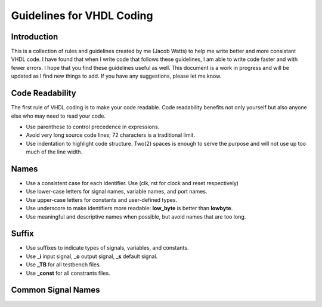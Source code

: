 Guidelines for VHDL Coding
=====


Introduction
------------
This is a collection of rules and guidelines created by me (Jacob Watts) to help me write better and more consistant VHDL code.  I have found that when I write code that follows these guidelines, I am able to write code faster and with fewer errors.  I hope that you find these guidelines useful as well. This document is a work in progress and will be updated as I find new things to add. If you have any suggestions, please let me know.


Code Readability
----------------
The first rule of VHDL coding is to make your code readable. Code readability benefits not only yourself but also anyone else who may need to read your code.

* Use parenthese to control precedence in expressions.

* Avoid very long source code lines; 72 characters is a traditional limit. 

* Use indentation to highlight code structure. Two(2) spaces is enough to serve the purpose and will not use up too much of the line width. 


Names
-----

* Use a consistent case for each identifier. Use (clk, rst for clock and reset respectively)

* Use lower-case letters for signal names, variable names, and port names.

* Use upper-case letters for constants and user-defined types.

* Use underscore to make identifiers more readable: **low_byte** is better than **lowbyte**.

* Use meaningful and descriptive names when possible, but avoid names that are too long.


Suffix
------

* Use suffixes to indicate types of signals, variables, and constants.

* Use **_i** input signal, **_o** output signal, **_s** default signal.

* Use **_TB** for all testbench files.

* Use **_const** for all constrants files.

Common Signal Names 
-------------------

.. list-table:: Common Signal Names
   :widths: 25 25 50
   :header-rows: 1

   * - VHDL , Name
   * - clk, clock
   * - rst, reset

.. list-table:: Comparison
   :widths: 20 10 10 15 20 
   :header-rows: 1   
 
   * - Platform
     - Self-Contained?
     - Cost
     - Flexibility
     - Description
   * - Raspberry Pi
     -

